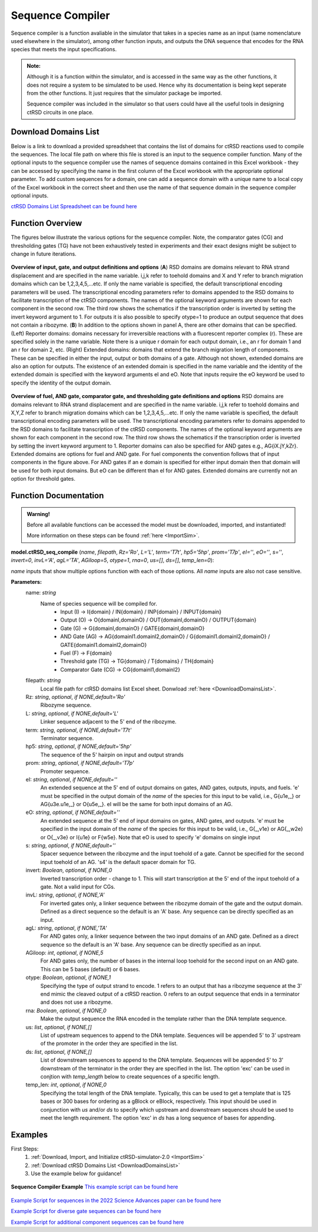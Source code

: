 
.. _seq_compile:

Sequence Compiler
=================

Sequence compiler is a function avaliable in the simulator that takes in a species name as an input (same nomenclature used elsewhere in the simulator), among other function inputs, and outputs the DNA sequence that encodes for the RNA species that meets the input specifications.

.. admonition:: Note:

	Although it is a function within the simulator, and is accessed in the same way as the other functions, it does not require a system to be simulated to be used. Hence why its documentation is being kept seperate from the other functions. It just requires that the simulator package be imported.

	Sequence compiler was included in the simulator so that users could have all the useful tools in designing ctRSD circuits in one place.


.. _DownloadDomainsList:

Download Domains List
---------------------

Below is a link to download a provided spreadsheet that contains the list of domains for ctRSD reactions used to compile the sequences. The local file path on where this file is stored is an input to the sequence compiler function. Many of the optional inputs to the sequence compiler use the names of sequence domains contained in this Excel workbook - they can be accessed by specifying the name in the first column of the Excel workbook with the appropriate optional parameter. To add custom sequences for a domain, one can add a sequence domain with a unique name to a local copy of the Excel workbook in the correct sheet and then use the name of that sequence domain in the sequence compiler optional inputs.

`ctRSD Domains List Spreadsheet can be found here <https://github.com/usnistgov/ctRSD-simulator/blob/main/ctRSD-simulator-2.0/Sequence%20Compiler/ctRSD_domains_list.xlsx>`_ 


Function Overview
-----------------

The figures below illustrate the various options for the sequence compiler. Note, the comparator gates (CG) and thresholding gates (TG) have not been exhaustively tested in experiments and their exact designs might be subject to change in future iterations.

.. figure:: /ExampleImages/seq_compile_F1.png
   :class: with-border
   :align: center

   **Overview of input, gate, and output definitions and options** 
   (**A**) RSD domains are domains relevant to RNA strand displacement and are specified in the name variable. i,j,k refer to toehold domains and X and Y refer to branch migration domains which can be 1,2,3,4,5,…etc. If only the name variable is specified, the default transcriptional encoding parameters will be used. The transcriptional encoding parameters refer to domains appended to the RSD domains to facilitate transcription of the ctRSD components. The names of the optional keyword arguments are shown for each component in the second row. The third row shows the schematics if the transcription order is inverted by setting the invert keyword argument to 1. For outputs it is also possible to specify otype=1 to produce an output sequence that does not contain a ribozyme. (**B**) In addition to the options shown in panel A, there are other domains that can be specified. (Left) Reporter domains: domains necessary for irreversible reactions with a fluorescent reporter complex (r). These are specified solely in the name variable. Note there is a unique r domain for each output domain, i.e., an r for domain 1 and an r for domain 2, etc. (Right) Extended domains: domains that extend the branch migration length of components. These can be specified in either the input, output or both domains of a gate. Although not shown, extended domains are also an option for outputs. The existence of an extended domain is specified in the name variable and the identity of the extended domain is specified with the keyword arguments eI and eO. Note that inputs require the eO keyword be used to specify the identity of the output domain.  


.. figure:: /ExampleImages/seq_compile_F2.png
   :class: with-border
   :align: center

   **Overview of fuel, AND gate, comparator gate, and thresholding gate definitions and options**
   RSD domains are domains relevant to RNA strand displacement and are specified in the name variable. i,j,k refer to toehold domains and X,Y,Z refer to branch migration domains which can be 1,2,3,4,5,…etc. If only the name variable is specified, the default transcriptional encoding parameters will be used. The transcriptional encoding parameters refer to domains appended to the RSD domains to facilitate transcription of the ctRSD components. The names of the optional keyword arguments are shown for each component in the second row. The third row shows the schematics if the transcription order is inverted by setting the invert keyword argument to 1. Reporter domains can also be specified for AND gates e.g., AG{iX.jY,kZr}. Extended domains are options for fuel and AND gate. For fuel components the convention follows that of input components in the figure above. For AND gates if an e domain is specified for either input domain then that domain will be used for both input domains. But eO can be different than eI for AND gates. Extended domains are currently not an option for threshold gates.


Function Documentation
----------------------


.. admonition:: Warning!

   Before all available functions can be accessed the model must be downloaded, imported, and instantiated!

   More information on these steps can be found :ref:`here <ImportSim>`.



**model.ctRSD_seq_compile** (*name*, *filepath*, *Rz='Ro'*, *L='L'*, *term='T7t'*, *hp5='5hp'*, *prom='T7p'*, *eI=''*,
*eO=''*, *s=''*, *invert=0*, *invL='A'*, *agL='TA'*, *AGiloop=5*, *otype=1*, *rna=0*, *us=[]*, *ds=[]*, *temp_len=0*):

*name* inputs that show multiple options function with each of those options. All *name* inputs are also not case sensitive.

**Parameters:**
	name: *string*
		Name of species sequence will be compiled for.
			* Input (I) -> I{domain} / IN{domain} / INP{domain} / INPUT{domain} 
			* Output (O) -> O{domainI,domainO} / OUT{domainI,domainO} / OUTPUT{domain} 
			* Gate (G) -> G{domainI,domainO} / GATE{domainI,domainO} 
			* AND Gate (AG) ->  AG{domainI1.domainI2,domainO} / G{domainI1.domainI2,domainO} / GATE{domainI1.domainI2,domainO}
			* Fuel (F) -> F{domain} 
			* Threshold gate (TG) -> TG{domain} / T{domains} / TH{domain} 
			* Comparator Gate (CG) -> CG{domainI1,domainI2} 

	
	filepath: *string*
		Local file path for ctRSD domains list Excel sheet. Donwload :ref:`here <DownloadDomainsList>`.
	
	Rz: *string*, *optional*, *if NONE,default='Ro'*
		Ribozyme sequence.

	L: *string*, *optional*, *if NONE,default='L'*
		Linker sequence adjacent to the 5' end of the ribozyme.

	term: *string*, *optional*, *if NONE,default='T7t'*
		Terminator sequence.

	hp5: *string*, *optional*, *if NONE,default='5hp'*
		The sequence of the 5' hairpin on input and output strands

	prom: *string*, *optional*, *if NONE,default='T7p'*
		Promoter sequence.

	eI: *string*, *optional*, *if NONE,default=''*
		An extended sequence at the 5' end of output domains on gates, AND gates, outputs, inputs, and fuels. 'e' must be specified in the output domain of the *name* of the species for this input to be valid, i.e., G{u1e,_} or AG{u3e.u1e,_} or O{u5e,_}. eI will be the same for both input domains of an AG.

	eO: *string*, *optional*, *if NONE,default=''*
		An extended sequence at the 5' end of input domains on gates, AND gates, and outputs. 'e' must be specified in the input domain of the *name* of the species for this input to be valid, i.e., G{_,v1e} or AG{_,w2e} or O{_,v3e} or I{u1e} or F{w5e}. Note that eO is used to specify 'e' domains on single input

	s: *string*, *optional*, *if NONE,default=''*
		Spacer sequence between the ribozyme and the input toehold of a gate. Cannot be specified for the second input toehold of an AG.
		's4' is the default spacer domain for TG.

	invert: *Boolean*, *optional*, *if NONE,0*
		Inverted transcription order - change to 1. This will start transcription at the 5' end of the input toehold of a gate. Not a valid input for CGs.

	invL: *string*, *optional*, *if NONE,'A'*
		For inverted gates only, a linker sequence between the ribozyme domain of the gate and the output domain. Defined as a direct sequence so the default is an 'A' base. Any sequence can be directly specified as an input.

	agL: *string*, *optional*, *if NONE,'TA'*
		For AND gates only, a linker sequence between the two input domains of an AND gate. Defined as a direct sequence so the default is an 'A' base. Any sequence can be directly specified as an input.

	AGiloop: *int*, *optional*, *if NONE,5*
		For AND gates only, the number of bases in the internal loop toehold for the second input on an AND gate. This can be 5 bases (default) or 6 bases.

	otype: *Boolean*, *optional*, *if NONE,1*
		Specifying the type of output strand to encode. 1 refers to an output that has a ribozyme sequence at the 3' end mimic the cleaved output of a ctRSD reaction. 0 refers to an output sequence that ends in a terminator and does not use a ribozyme.

	rna: *Boolean*, *optional*, *if NONE,0*
		Make the output sequence the RNA encoded in the template rather than the DNA template sequence.

	us: *list*, *optional*, *if NONE,[]*
		List of upstream sequences to append to the DNA template. Sequences will be appended 5' to 3' upstream of the promoter in the order they are specified in the list.

	ds: *list*, *optional*, *if NONE,[]*
		List of downstream sequences to append to the DNA template. Sequences will be appended 5' to 3' downstream of the terminator in the order they are specified in the list. The option 'exc' can be used in conjtion with *temp_length* below to create sequences of a specific length.

	temp_len: *int*, *optional*, *if NONE,0*
		Specifying the total length of the DNA template. Typically, this can be used to get a template that is 125 bases or 300 bases for ordering as a gBlock or eBlock, respectively. This input should be used in conjunction with *us* and/or *ds* to specify which upstream and downstream sequences should be used to meet the length requirement. The option 'exc' in *ds* has a long sequence of bases for appending.

Examples
--------

First Steps:
	1. :ref:`Download, Import, and Initialize ctRSD-simulator-2.0 <ImportSim>`

	2. :ref:`Download ctRSD Domains List <DownloadDomainsList>`

	3. Use the example below for guidance!



.. figure:: /ExampleImages/SequenceCompilerExample.png
   :class: with-border
   :align: center

   **Sequence Compiler Example**
   `This example script can be found here <https://github.com/usnistgov/ctRSD-simulator/blob/main/ctRSD-simulator-2.0/Sequence%20Compiler/seq_compile_save_to_excel.py>`_ 


`Example Script for sequences in the 2022 Science Advances paper can be found here <https://github.com/usnistgov/ctRSD-simulator/blob/main/ctRSD-simulator-2.0/Sequence%20Compiler/seq_compile_SA22_examples.py>`_ 

`Example Script for diverse gate sequences can be found here <https://github.com/usnistgov/ctRSD-simulator/blob/main/ctRSD-simulator-2.0/Sequence%20Compiler/seq_compile_gate_characterization_examples.py>`_ 

`Example Script for additional component sequences can be found here <https://github.com/usnistgov/ctRSD-simulator/blob/main/ctRSD-simulator-2.0/Sequence%20Compiler/seq_compile_general_examples.py>`_ 


